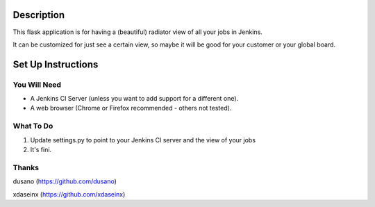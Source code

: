 Description
===========

This flask application is for having a (beautiful) radiator view of all your jobs in Jenkins.

It can be customized for just see a certain view, so maybe it will be good for your customer or your global board.

.. image:: https://github.com/grigouze/flask-jenkins-radiator/raw/master/screenshot.png

Set Up Instructions
===================

You Will Need
-------------

* A Jenkins CI Server (unless you want to add support for a different one).
* A web browser (Chrome or Firefox recommended - others not tested).

What To Do
----------
1. Update settings.py to point to your Jenkins CI server and the view of your jobs
2. It's fini.

Thanks
------
dusano (https://github.com/dusano)

xdaseinx (https://github.com/xdaseinx)
